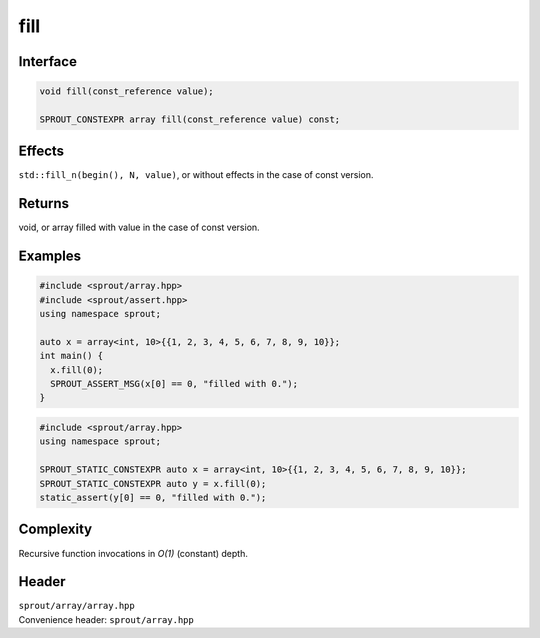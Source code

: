 .. _sprout-array-array-fill:
###############################################################################
fill
###############################################################################

Interface
========================================
.. sourcecode:: c++

  void fill(const_reference value);
  
  SPROUT_CONSTEXPR array fill(const_reference value) const;

Effects
========================================

| ``std::fill_n(begin(), N, value)``, or without effects in the case of const version.

Returns
========================================

| void, or array filled with value in the case of const version.

Examples
========================================
.. sourcecode:: c++

  #include <sprout/array.hpp>
  #include <sprout/assert.hpp>
  using namespace sprout;
  
  auto x = array<int, 10>{{1, 2, 3, 4, 5, 6, 7, 8, 9, 10}};
  int main() {
    x.fill(0);
    SPROUT_ASSERT_MSG(x[0] == 0, "filled with 0.");
  }

.. sourcecode:: c++

  #include <sprout/array.hpp>
  using namespace sprout;
  
  SPROUT_STATIC_CONSTEXPR auto x = array<int, 10>{{1, 2, 3, 4, 5, 6, 7, 8, 9, 10}};
  SPROUT_STATIC_CONSTEXPR auto y = x.fill(0);
  static_assert(y[0] == 0, "filled with 0.");

Complexity
========================================

| Recursive function invocations in *O(1)* (constant) depth.

Header
========================================

| ``sprout/array/array.hpp``
| Convenience header: ``sprout/array.hpp``

